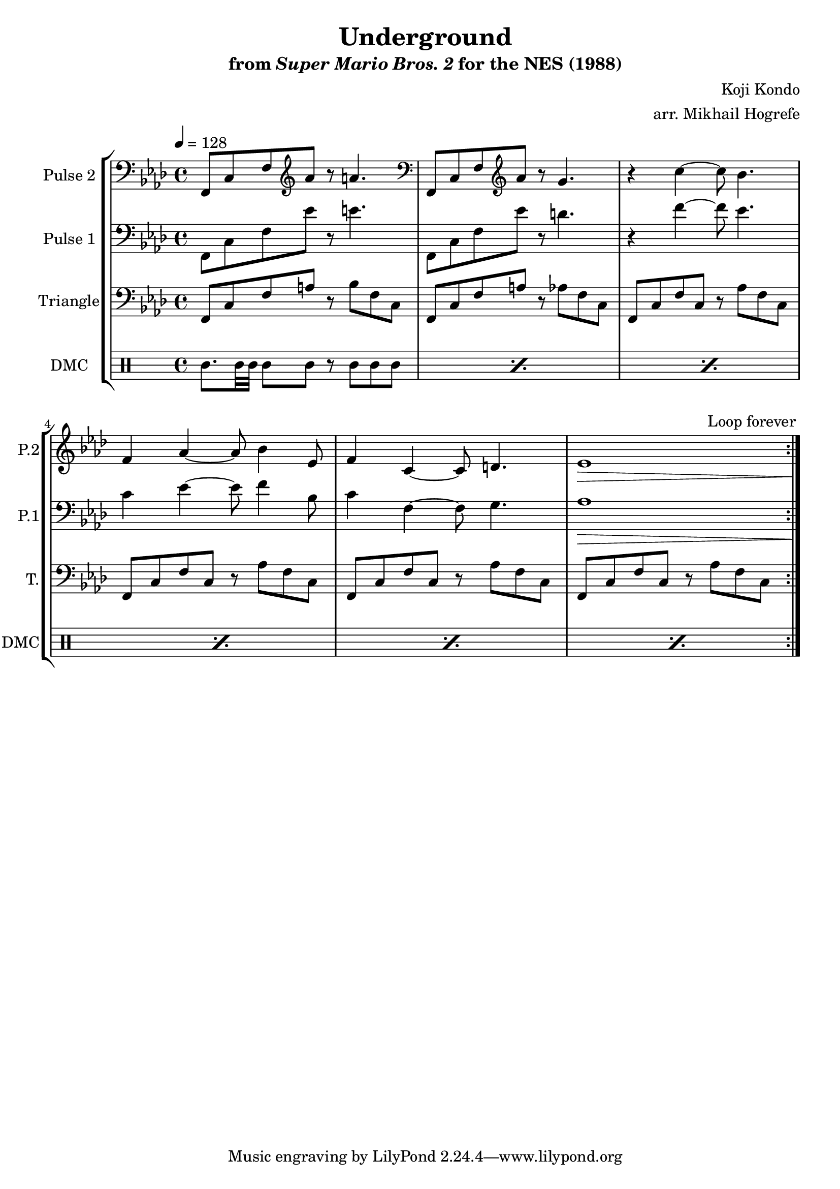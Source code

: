 \version "2.20.0"

\paper {
  left-margin = 0.5\in
}

\book {
    \header {
        title = "Underground"
        subtitle = \markup { "from" {\italic "Super Mario Bros. 2"} "for the NES (1988)" }
        composer = "Koji Kondo"
        arranger = "arr. Mikhail Hogrefe"
    }

    \score {
        {
            \new StaffGroup <<
                \new Staff \relative c, {
                    \set Staff.instrumentName = "Pulse 2"
                    \set Staff.shortInstrumentName = "P.2"
\key f \minor
\tempo 4 = 128
\clef bass f8 c' f \clef treble aes' r a4. |
\clef bass f,,8 c' f \clef treble aes' r g4. |
r4 c4 ~ c8 bes4. |
f4 aes ~ aes8 bes4 ees,8 |
f4 c ~ c8 d4. |
ees1\> c1*0\! |

\once \override Score.RehearsalMark.self-alignment-X = #RIGHT
\mark \markup { \fontsize #-2 "Loop forever" }
                }

                \new Staff \relative c, {
                    \set Staff.instrumentName = "Pulse 1"
                    \set Staff.shortInstrumentName = "P.1"
\key f \minor
\clef bass
f8 c' f ees' r e4. |
f,,8 c' f ees' r d4. |
r4 f ~ f8 ees4. |
c4 ees ~ ees8 f4 bes,8 |
c4 f, ~ f8 g4. |
aes1\> c1*0\! |
                }

                \new Staff \relative c, {
                    \set Staff.instrumentName = "Triangle"
                    \set Staff.shortInstrumentName = "T."
\key f \minor
\clef bass
                    \repeat volta 2 {
f8 c' f a r bes f c |
f,8 c' f a r aes f c |
f,8 c' f c r aes' f c |
f,8 c' f c r aes' f c |
f,8 c' f c r aes' f c |
f,8 c' f c r aes' f c |
                    }
                }

                \new DrumStaff {
                    \drummode {
                        \set Staff.instrumentName="DMC"
                        \set Staff.shortInstrumentName="DMC"
\repeat percent 6 { cgh8. bol32 bol bol8 bol8 r cgh cgh cgh | }
                    }
                }
            >>
        }
        \layout {
            \context {
                \Staff
                \RemoveEmptyStaves
            }
            \context {
                \DrumStaff
                \RemoveEmptyStaves
            }
        }
    }
}
